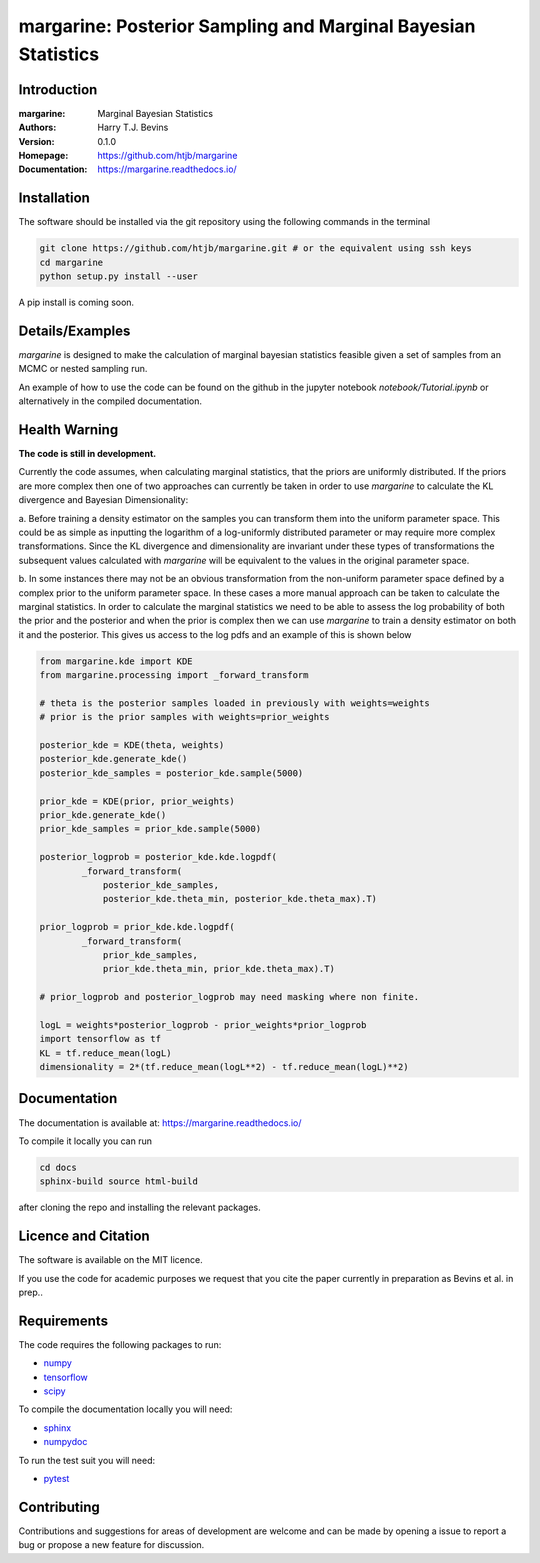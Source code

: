 ================================================================
margarine: Posterior Sampling and Marginal Bayesian Statistics
================================================================

Introduction
------------

:margarine: Marginal Bayesian Statistics
:Authors: Harry T.J. Bevins
:Version: 0.1.0
:Homepage:  https://github.com/htjb/margarine
:Documentation: https://margarine.readthedocs.io/

Installation
------------

The software should be installed via the git repository using the following
commands in the terminal

.. code:: bash

  git clone https://github.com/htjb/margarine.git # or the equivalent using ssh keys
  cd margarine
  python setup.py install --user

A pip install is coming soon.

Details/Examples
----------------

`margarine` is designed to make the calculation of marginal bayesian statistics
feasible given a set of samples from an MCMC or nested sampling run.

An example of how to use the code can be found on the github in the
jupyter notebook `notebook/Tutorial.ipynb` or alternatively
in the compiled documentation.

Health Warning
--------------

**The code is still in development.**

Currently the code assumes, when calculating marginal statistics, that the
priors are uniformly distributed. If the priors are more complex then one of
two approaches can currently be taken in order to use `margarine` to calculate
the KL divergence and Bayesian Dimensionality:

a. Before training a density estimator on the samples you can transform them
into the uniform parameter space. This could be as simple as inputting the
logarithm of a log-uniformly distributed parameter or may require more
complex transformations. Since the KL divergence and dimensionality are
invariant under these types of transformations the subsequent values
calculated with `margarine` will be equivalent to the values in the original
parameter space.

b. In some instances there may not be an obvious transformation from the
non-uniform parameter space defined by a complex prior to the uniform
parameter space. In these cases a more manual approach can be taken to
calculate the marginal statistics. In order to calculate the marginal statistics
we need to be able to assess the log probability of both the prior and the
posterior and when the prior is complex then we can use `margarine` to train a
density estimator on both it and the posterior. This gives us access to the
log pdfs and an example of this is shown below

.. code:: python3

  from margarine.kde import KDE
  from margarine.processing import _forward_transform

  # theta is the posterior samples loaded in previously with weights=weights
  # prior is the prior samples with weights=prior_weights

  posterior_kde = KDE(theta, weights)
  posterior_kde.generate_kde()
  posterior_kde_samples = posterior_kde.sample(5000)

  prior_kde = KDE(prior, prior_weights)
  prior_kde.generate_kde()
  prior_kde_samples = prior_kde.sample(5000)

  posterior_logprob = posterior_kde.kde.logpdf(
          _forward_transform(
              posterior_kde_samples,
              posterior_kde.theta_min, posterior_kde.theta_max).T)

  prior_logprob = prior_kde.kde.logpdf(
          _forward_transform(
              prior_kde_samples,
              prior_kde.theta_min, prior_kde.theta_max).T)

  # prior_logprob and posterior_logprob may need masking where non finite.

  logL = weights*posterior_logprob - prior_weights*prior_logprob
  import tensorflow as tf
  KL = tf.reduce_mean(logL)
  dimensionality = 2*(tf.reduce_mean(logL**2) - tf.reduce_mean(logL)**2)

Documentation
-------------

The documentation is available at: https://margarine.readthedocs.io/

To compile it locally you can run

.. code:: bash

  cd docs
  sphinx-build source html-build

after cloning the repo and installing the relevant packages.

Licence and Citation
--------------------

The software is available on the MIT licence.

If you use the code for academic purposes we request that you cite the paper
currently in preparation as Bevins et al. in prep..

Requirements
------------

The code requires the following packages to run:

- `numpy <https://pypi.org/project/numpy/>`__
- `tensorflow <https://pypi.org/project/tensorflow/>`__
- `scipy <https://pypi.org/project/scipy/>`__

To compile the documentation locally you will need:

- `sphinx <https://pypi.org/project/Sphinx/>`__
- `numpydoc <https://pypi.org/project/numpydoc/>`__

To run the test suit you will need:

- `pytest <https://docs.pytest.org/en/stable/>`__

Contributing
------------

Contributions and suggestions for areas of development are welcome and can
be made by opening a issue to report a bug or propose a new feature for discussion.
